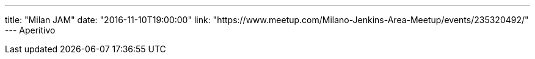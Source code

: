---
title: "Milan JAM"
date: "2016-11-10T19:00:00"
link: "https://www.meetup.com/Milano-Jenkins-Area-Meetup/events/235320492/"
---
Aperitivo
